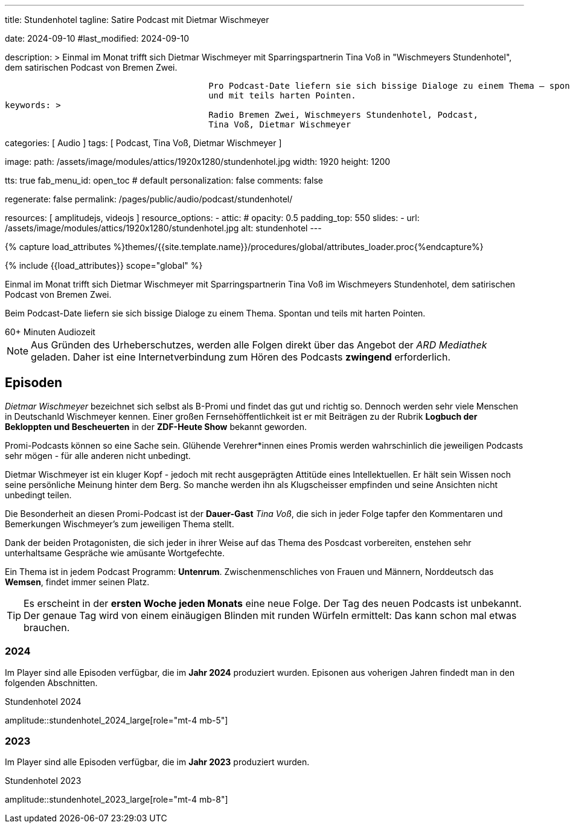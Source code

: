 ---
title:                                  Stundenhotel
tagline:                                Satire Podcast mit Dietmar Wischmeyer

date:                                   2024-09-10
#last_modified:                         2024-09-10

description: >
                                        Einmal im Monat trifft sich Dietmar Wischmeyer mit Sparringspartnerin
                                        Tina Voß in "Wischmeyers Stundenhotel", dem satirischen Podcast von
                                        Bremen Zwei.

                                        Pro Podcast-Date liefern sie sich bissige Dialoge zu einem Thema – spontan
                                        und mit teils harten Pointen.
keywords: >
                                        Radio Bremen Zwei, Wischmeyers Stundenhotel, Podcast,
                                        Tina Voß, Dietmar Wischmeyer

categories:                             [ Audio ]
tags:                                   [ Podcast, Tina Voß, Dietmar Wischmeyer ]

image:
  path:                                 /assets/image/modules/attics/1920x1280/stundenhotel.jpg
  width:                                1920
  height:                               1200

tts:                                    true
fab_menu_id:                            open_toc                                # default
personalization:                        false
comments:                               false

regenerate:                             false
permalink:                              /pages/public/audio/podcast/stundenhotel/

resources:                              [ amplitudejs, videojs ]
resource_options:
  - attic:
#     opacity:                          0.5
      padding_top:                      550
      slides:
        - url:                          /assets/image/modules/attics/1920x1280/stundenhotel.jpg
          alt:                          stundenhotel
---

// Page Initializer
// =============================================================================
// Enable the Liquid Preprocessor
:page-liquid:

// Set (local) page attributes here
// -----------------------------------------------------------------------------
// :page--attr:                         <attr-value>
:time-num--string:                      60+
:time-de--string:                       Minuten
:time-de--description:                  Audiozeit

// Attribute settings for section control
//
:ytp_video:                             false

//  Load Liquid procedures
// -----------------------------------------------------------------------------
{% capture load_attributes %}themes/{{site.template.name}}/procedures/global/attributes_loader.proc{%endcapture%}

// Load page attributes
// -----------------------------------------------------------------------------
{% include {{load_attributes}} scope="global" %}

// Page content
// ~~~~~~~~~~~~~~~~~~~~~~~~~~~~~~~~~~~~~~~~~~~~~~~~~~~~~~~~~~~~~~~~~~~~~~~~~~~~~
[role="dropcap"]
Einmal im Monat trifft sich Dietmar Wischmeyer mit Sparringspartnerin
Tina Voß im Wischmeyers Stundenhotel, dem satirischen Podcast von
Bremen Zwei.

Beim Podcast-Date liefern sie sich bissige Dialoge zu einem Thema.
Spontan und teils mit harten Pointen.

[subs=attributes]
++++
<!-- div class="video-title">
  <i class="mdib mdi-bs-primary mdib-clock mdib-24px mr-2"></i>
  60+ Minuten Audiozeit
</div -->

<div class="video-title">
  <i class="mdi mdi-gray mdi-clock-time-five-outline mdi-24px mr-2"></i>
  {time-num--string} {time-de--string} {time-de--description}
</div>
++++

// Include sub-documents (if any)
// -----------------------------------------------------------------------------
[role="mt-5"]
[NOTE]
====
Aus Gründen des Urheberschutzes, werden alle Folgen direkt über das Angebot
der _ARD Mediathek_ geladen. Daher ist eine Internetverbindung zum Hören des
Podcasts *zwingend* erforderlich.
====


// Mit seiner satirischen Radiokolumne Wischmeyers Schwarzbuch ist er wöchentlich auf radioeins zu hören.

[role="mt-5"]
== Episoden

_Dietmar Wischmeyer_ bezeichnet sich selbst als B-Promi und findet das gut und
richtig so. Dennoch werden sehr viele Menschen in Deutschanld Wischmeyer
kennen. Einer großen Fernsehöffentlichkeit ist er mit Beiträgen zu der Rubrik
*Logbuch der Bekloppten und Bescheuerten* in der *ZDF-Heute Show* bekannt
geworden.

Promi-Podcasts können so eine Sache sein. Glühende Verehrer*innen eines Promis
werden wahrschinlich die jeweiligen Podcasts sehr mögen - für alle anderen nicht
unbedingt.

Dietmar Wischmeyer ist ein kluger Kopf - jedoch mit recht ausgeprägten Attitüde
eines Intellektuellen. Er hält sein Wissen noch seine persönliche Meinung
hinter dem Berg. So manche werden ihn als Klugscheisser empfinden und seine
Ansichten nicht unbedingt teilen.

ifeval::[{ytp_video} == true]
.Wischmeyers Logbuch der Bekloppten und Bescheuerten · Die 12 Verlorenen
youtube::1j8ScJPL6Uw[poster="/assets/video/poster/youtube/wischmeyers-logbuch.jpg" role="mt-4 mb-5"]
endif::[]

Die Besonderheit an diesen Promi-Podcast ist der **Dauer-Gast** _Tina Voß_,
die sich in jeder Folge tapfer den Kommentaren und Bemerkungen Wischmeyer's
zum jeweiligen Thema stellt.

Dank der beiden Protagonisten, die sich jeder in ihrer Weise auf das Thema
des Posdcast vorbereiten, enstehen sehr unterhaltsame Gespräche wie amüsante
Wortgefechte.

Ein Thema ist in jedem Podcast Programm: *Untenrum*. Zwischenmenschliches von
Frauen und Männern, Norddeutsch das *Wemsen*, findet immer seinen Platz.

[role="mt-4"]
[TIP]
====
Es erscheint in der *ersten Woche jeden Monats* eine neue Folge. Der Tag des
neuen Podcasts ist unbekannt. Der genaue Tag wird von einem einäugigen
Blinden mit runden Würfeln ermittelt: Das kann schon mal etwas brauchen.
====


[role="mt-5"]
=== 2024

Im Player sind alle Episoden verfügbar, die im *Jahr 2024* produziert wurden.
Episonen aus voherigen Jahren findedt man in den folgenden Abschnitten.

.Stundenhotel 2024
amplitude::stundenhotel_2024_large[role="mt-4 mb-5"]


[role="mt-5"]
=== 2023

Im Player sind alle Episoden verfügbar, die im *Jahr 2023* produziert wurden.

.Stundenhotel 2023
amplitude::stundenhotel_2023_large[role="mt-4 mb-8"]
